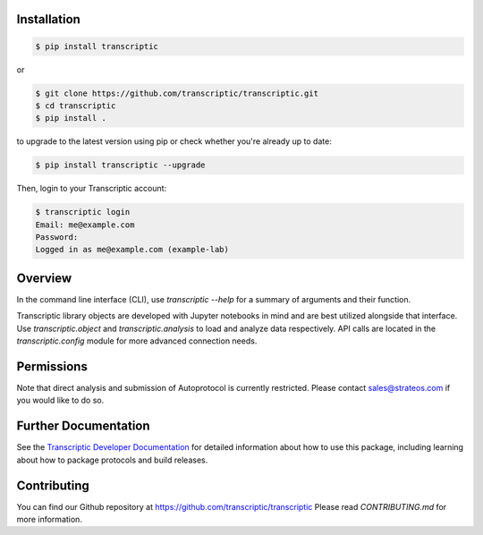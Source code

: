
Installation
------------

.. code-block:: shell

    $ pip install transcriptic

or

.. code-block:: shell

    $ git clone https://github.com/transcriptic/transcriptic.git
    $ cd transcriptic
    $ pip install .


to upgrade to the latest version using pip or check whether you're already up to date:

.. code-block:: shell

    $ pip install transcriptic --upgrade


Then, login to your Transcriptic account:

.. code-block:: shell

    $ transcriptic login
    Email: me@example.com
    Password:
    Logged in as me@example.com (example-lab)


Overview
--------

In the command line interface (CLI), use `transcriptic --help` for a summary of
arguments and their function.

Transcriptic library objects are developed with Jupyter notebooks in mind and are best utilized
alongside that interface. Use `transcriptic.object` and `transcriptic.analysis` to load and
analyze data respectively.
API calls are located in the `transcriptic.config` module for more advanced connection needs.

Permissions
-----------

Note that direct analysis and submission of Autoprotocol is currently restricted. Please contact sales@strateos.com if you would like to do so.


Further Documentation
---------------------

See the `Transcriptic Developer Documentation <https://developers.transcriptic.com/docs/getting-started-with-the-cli/>`_ for detailed information about how to use this package, including learning about how to package protocols and build releases.


Contributing
------------

You can find our Github repository at https://github.com/transcriptic/transcriptic
Please read `CONTRIBUTING.md` for more information.
